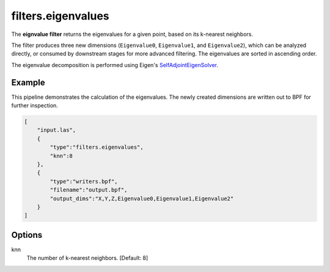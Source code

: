.. _filters.eigenvalues:

filters.eigenvalues
===============================================================================

The **eignvalue filter** returns the eigenvalues for a given point,
based on its k-nearest neighbors.

The filter produces three new dimensions (``Eigenvalue0``, ``Eigenvalue1``, and
``Eigenvalue2``), which can be analyzed directly, or consumed by downstream
stages for more advanced filtering. The eigenvalues are sorted in ascending
order.

The eigenvalue decomposition is performed using Eigen's
SelfAdjointEigenSolver_.

.. _SelfAdjointEigenSolver: https://eigen.tuxfamily.org/dox/classEigen_1_1SelfAdjointEigenSolver.html

.. embed::


Example
-------

This pipeline demonstrates the calculation of the eigenvalues. The newly created
dimensions are written out to BPF for further inspection.

.. code-block:: json

  [
      "input.las",
      {
          "type":"filters.eigenvalues",
          "knn":8
      },
      {
          "type":"writers.bpf",
          "filename":"output.bpf",
          "output_dims":"X,Y,Z,Eigenvalue0,Eigenvalue1,Eigenvalue2"
      }
  ]

Options
-------------------------------------------------------------------------------

knn
  The number of k-nearest neighbors. [Default: 8]
